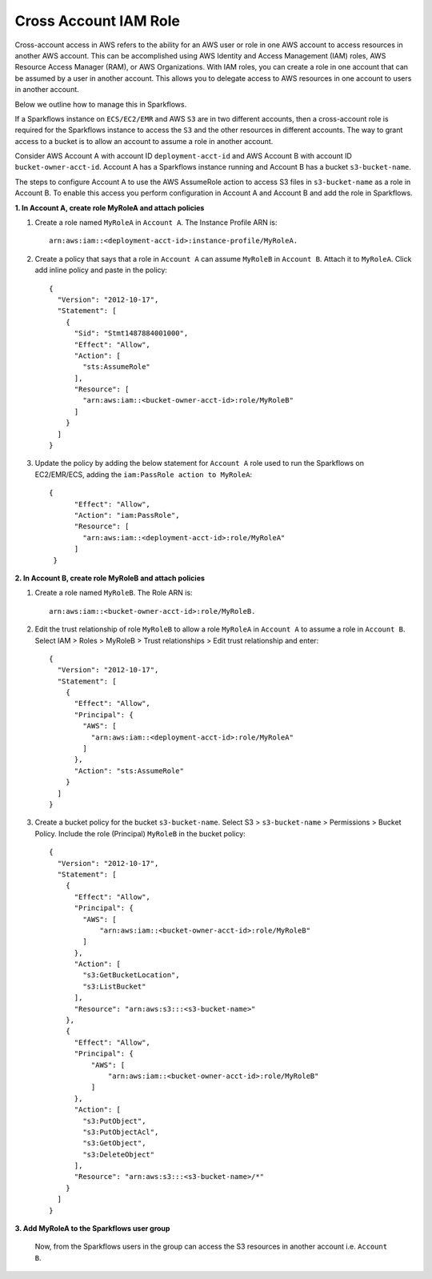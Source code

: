 Cross Account IAM Role
=======
Cross-account access in AWS refers to the ability for an AWS user or role in one AWS account to access resources in another AWS account. This can be accomplished using AWS Identity and Access Management (IAM) roles, AWS Resource Access Manager (RAM), or AWS Organizations. With IAM roles, you can create a role in one account that can be assumed by a user in another account. This allows you to delegate access to AWS resources in one account to users in another account.

Below we outline how to manage this in Sparkflows.

If a Sparkflows instance on ``ECS/EC2/EMR`` and AWS ``S3`` are in two different accounts, then a cross-account role is required for the Sparkflows instance to access the ``S3`` and the other resources in different accounts. The way to grant access to a bucket is to allow an account to assume a role in another account.

Consider AWS Account A with account ID ``deployment-acct-id`` and AWS Account B with account ID ``bucket-owner-acct-id``. Account A has a Sparkflows instance running and Account B has a bucket ``s3-bucket-name``.

The steps to configure Account A to use the AWS AssumeRole action to access S3 files in ``s3-bucket-name`` as a role in Account B. To enable this access you perform configuration in Account A and Account B and add the role in Sparkflows.

**1. In Account A, create role MyRoleA and attach policies**

1. Create a role named ``MyRoleA`` in ``Account A``. The Instance Profile ARN is::

    arn:aws:iam::<deployment-acct-id>:instance-profile/MyRoleA.


2. Create a policy that says that a role in ``Account A`` can assume ``MyRoleB`` in ``Account B``. Attach it to ``MyRoleA``. Click add inline policy and paste in the policy::


    {
      "Version": "2012-10-17",
      "Statement": [
        {
          "Sid": "Stmt1487884001000",
          "Effect": "Allow",
          "Action": [
            "sts:AssumeRole"
          ],
          "Resource": [
            "arn:aws:iam::<bucket-owner-acct-id>:role/MyRoleB"
          ]
        }
      ]
    }


3. Update the policy by adding the below statement for ``Account A`` role used to run the Sparkflows on EC2/EMR/ECS, adding the ``iam:PassRole action to MyRoleA``::


    {
          "Effect": "Allow",
          "Action": "iam:PassRole",
          "Resource": [
            "arn:aws:iam::<deployment-acct-id>:role/MyRoleA"
          ]
     }


**2. In Account B, create role MyRoleB and attach policies**

1. Create a role named ``MyRoleB``. The Role ARN is::

    arn:aws:iam::<bucket-owner-acct-id>:role/MyRoleB.


2. Edit the trust relationship of role ``MyRoleB`` to allow a role ``MyRoleA`` in ``Account A`` to assume a role in ``Account B``. Select IAM > Roles > MyRoleB > Trust relationships > Edit trust relationship and enter::
    
    {
      "Version": "2012-10-17",
      "Statement": [
        {
          "Effect": "Allow",
          "Principal": {
            "AWS": [
              "arn:aws:iam::<deployment-acct-id>:role/MyRoleA"
            ]
          },
          "Action": "sts:AssumeRole"
        }
      ]
    }
3. Create a bucket policy for the bucket ``s3-bucket-name``. Select S3 > ``s3-bucket-name`` > Permissions > Bucket Policy. Include the role (Principal) ``MyRoleB`` in the bucket policy::

    {
      "Version": "2012-10-17",
      "Statement": [
        {
          "Effect": "Allow",
          "Principal": {
            "AWS": [
                "arn:aws:iam::<bucket-owner-acct-id>:role/MyRoleB"
            ]
          },
          "Action": [
            "s3:GetBucketLocation",
            "s3:ListBucket"
          ],
          "Resource": "arn:aws:s3:::<s3-bucket-name>"
        },
        {
          "Effect": "Allow",
          "Principal": {
              "AWS": [
                  "arn:aws:iam::<bucket-owner-acct-id>:role/MyRoleB"
              ]
          },
          "Action": [
            "s3:PutObject",
            "s3:PutObjectAcl",
            "s3:GetObject",
            "s3:DeleteObject"
          ],
          "Resource": "arn:aws:s3:::<s3-bucket-name>/*"
        }
      ]
    }

**3. Add MyRoleA to the Sparkflows user group**

 Now, from the Sparkflows users in the group can access the S3 resources in another account i.e.  ``Account B``.

